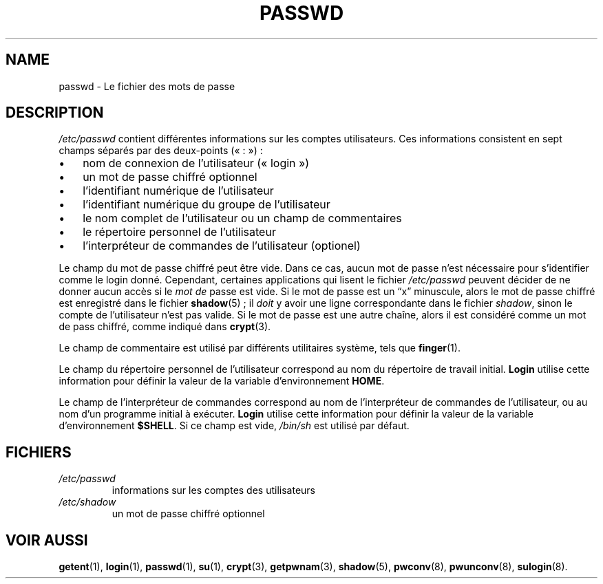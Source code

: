 .\" ** You probably do not want to edit this file directly **
.\" It was generated using the DocBook XSL Stylesheets (version 1.69.1).
.\" Instead of manually editing it, you probably should edit the DocBook XML
.\" source for it and then use the DocBook XSL Stylesheets to regenerate it.
.TH "PASSWD" "5" "12/07/2005" "Formats de fichiers et conversions" "Formats de fichiers et convers"
.\" disable hyphenation
.nh
.\" disable justification (adjust text to left margin only)
.ad l
.SH "NAME"
passwd \- Le fichier des mots de passe
.SH "DESCRIPTION"
.PP
\fI/etc/passwd\fR
contient différentes informations sur les comptes utilisateurs. Ces informations consistent en sept champs séparés par des deux\-points (\(Fo\ :\ \(Fc)\ :
.TP 3
\(bu
nom de connexion de l'utilisateur (\(Fo\ login\ \(Fc)
.TP
\(bu
un mot de passe chiffré optionnel
.TP
\(bu
l'identifiant numérique de l'utilisateur
.TP
\(bu
l'identifiant numérique du groupe de l'utilisateur
.TP
\(bu
le nom complet de l'utilisateur ou un champ de commentaires
.TP
\(bu
le répertoire personnel de l'utilisateur
.TP
\(bu
l'interpréteur de commandes de l'utilisateur (optionel)
.PP
Le champ du mot de passe chiffré peut être vide. Dans ce cas, aucun mot de passe n'est nécessaire pour s'identifier comme le login donné. Cependant, certaines applications qui lisent le fichier
\fI/etc/passwd\fR
peuvent décider de ne donner aucun accès si le
\fImot de\fR
passe est vide. Si le mot de passe est un
\(lqx\(rq
minuscule, alors le mot de passe chiffré est enregistré dans le fichier
\fBshadow\fR(5)\ ; il
\fIdoit\fR
y avoir une ligne correspondante dans le fichier
\fIshadow\fR, sinon le compte de l'utilisateur n'est pas valide. Si le mot de passe est une autre chaîne, alors il est considéré comme un mot de pass chiffré, comme indiqué dans
\fBcrypt\fR(3).
.PP
Le champ de commentaire est utilisé par différents utilitaires système, tels que
\fBfinger\fR(1).
.PP
Le champ du répertoire personnel de l'utilisateur correspond au nom du répertoire de travail initial.
\fBLogin\fR
utilise cette information pour définir la valeur de la variable d'environnement
\fBHOME\fR.
.PP
Le champ de l'interpréteur de commandes correspond au nom de l'interpréteur de commandes de l'utilisateur, ou au nom d'un programme initial à exécuter.
\fBLogin\fR
utilise cette information pour définir la valeur de la variable d'environnement
\fB$SHELL\fR. Si ce champ est vide,
\fI/bin/sh\fR
est utilisé par défaut.
.SH "FICHIERS"
.TP
\fI/etc/passwd\fR
informations sur les comptes des utilisateurs
.TP
\fI/etc/shadow\fR
un mot de passe chiffré optionnel
.SH "VOIR AUSSI"
.PP
\fBgetent\fR(1),
\fBlogin\fR(1),
\fBpasswd\fR(1),
\fBsu\fR(1),
\fBcrypt\fR(3),
\fBgetpwnam\fR(3),
\fBshadow\fR(5),
\fBpwconv\fR(8),
\fBpwunconv\fR(8),
\fBsulogin\fR(8).

